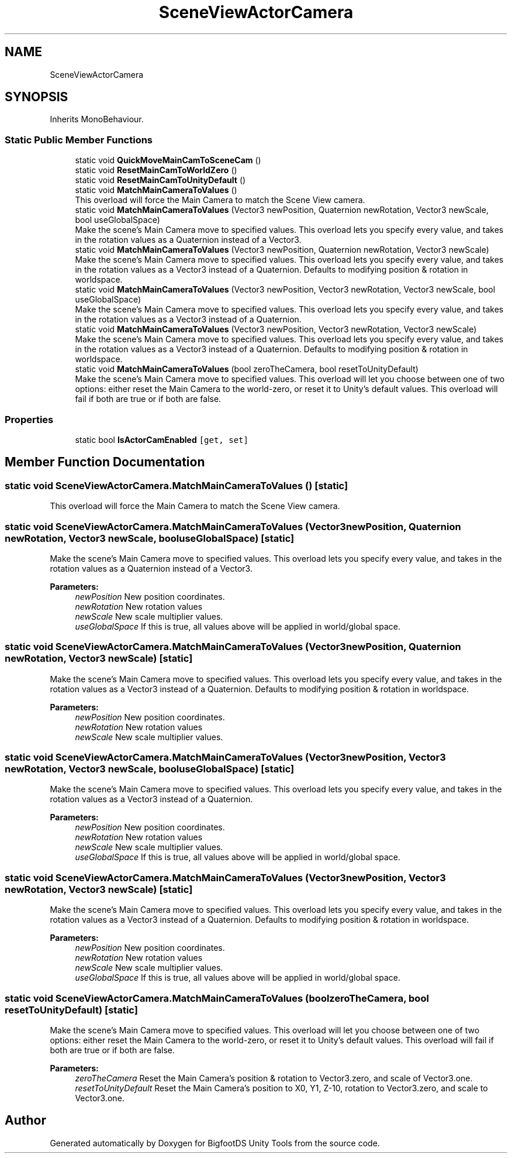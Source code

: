.TH "SceneViewActorCamera" 3 "Mon Aug 6 2018" "Version 1" "BigfootDS Unity Tools" \" -*- nroff -*-
.ad l
.nh
.SH NAME
SceneViewActorCamera
.SH SYNOPSIS
.br
.PP
.PP
Inherits MonoBehaviour\&.
.SS "Static Public Member Functions"

.in +1c
.ti -1c
.RI "static void \fBQuickMoveMainCamToSceneCam\fP ()"
.br
.ti -1c
.RI "static void \fBResetMainCamToWorldZero\fP ()"
.br
.ti -1c
.RI "static void \fBResetMainCamToUnityDefault\fP ()"
.br
.ti -1c
.RI "static void \fBMatchMainCameraToValues\fP ()"
.br
.RI "This overload will force the Main Camera to match the Scene View camera\&. "
.ti -1c
.RI "static void \fBMatchMainCameraToValues\fP (Vector3 newPosition, Quaternion newRotation, Vector3 newScale, bool useGlobalSpace)"
.br
.RI "Make the scene's Main Camera move to specified values\&. This overload lets you specify every value, and takes in the rotation values as a Quaternion instead of a Vector3\&. "
.ti -1c
.RI "static void \fBMatchMainCameraToValues\fP (Vector3 newPosition, Quaternion newRotation, Vector3 newScale)"
.br
.RI "Make the scene's Main Camera move to specified values\&. This overload lets you specify every value, and takes in the rotation values as a Vector3 instead of a Quaternion\&. Defaults to modifying position & rotation in worldspace\&. "
.ti -1c
.RI "static void \fBMatchMainCameraToValues\fP (Vector3 newPosition, Vector3 newRotation, Vector3 newScale, bool useGlobalSpace)"
.br
.RI "Make the scene's Main Camera move to specified values\&. This overload lets you specify every value, and takes in the rotation values as a Vector3 instead of a Quaternion\&. "
.ti -1c
.RI "static void \fBMatchMainCameraToValues\fP (Vector3 newPosition, Vector3 newRotation, Vector3 newScale)"
.br
.RI "Make the scene's Main Camera move to specified values\&. This overload lets you specify every value, and takes in the rotation values as a Vector3 instead of a Quaternion\&. Defaults to modifying position & rotation in worldspace\&. "
.ti -1c
.RI "static void \fBMatchMainCameraToValues\fP (bool zeroTheCamera, bool resetToUnityDefault)"
.br
.RI "Make the scene's Main Camera move to specified values\&. This overload will let you choose between one of two options: either reset the Main Camera to the world-zero, or reset it to Unity's default values\&. This overload will fail if both are true or if both are false\&. "
.in -1c
.SS "Properties"

.in +1c
.ti -1c
.RI "static bool \fBIsActorCamEnabled\fP\fC [get, set]\fP"
.br
.in -1c
.SH "Member Function Documentation"
.PP 
.SS "static void SceneViewActorCamera\&.MatchMainCameraToValues ()\fC [static]\fP"

.PP
This overload will force the Main Camera to match the Scene View camera\&. 
.SS "static void SceneViewActorCamera\&.MatchMainCameraToValues (Vector3 newPosition, Quaternion newRotation, Vector3 newScale, bool useGlobalSpace)\fC [static]\fP"

.PP
Make the scene's Main Camera move to specified values\&. This overload lets you specify every value, and takes in the rotation values as a Quaternion instead of a Vector3\&. 
.PP
\fBParameters:\fP
.RS 4
\fInewPosition\fP New position coordinates\&.
.br
\fInewRotation\fP New rotation values
.br
\fInewScale\fP New scale multiplier values\&.
.br
\fIuseGlobalSpace\fP If this is true, all values above will be applied in world/global space\&.
.RE
.PP

.SS "static void SceneViewActorCamera\&.MatchMainCameraToValues (Vector3 newPosition, Quaternion newRotation, Vector3 newScale)\fC [static]\fP"

.PP
Make the scene's Main Camera move to specified values\&. This overload lets you specify every value, and takes in the rotation values as a Vector3 instead of a Quaternion\&. Defaults to modifying position & rotation in worldspace\&. 
.PP
\fBParameters:\fP
.RS 4
\fInewPosition\fP New position coordinates\&.
.br
\fInewRotation\fP New rotation values
.br
\fInewScale\fP New scale multiplier values\&.
.RE
.PP

.SS "static void SceneViewActorCamera\&.MatchMainCameraToValues (Vector3 newPosition, Vector3 newRotation, Vector3 newScale, bool useGlobalSpace)\fC [static]\fP"

.PP
Make the scene's Main Camera move to specified values\&. This overload lets you specify every value, and takes in the rotation values as a Vector3 instead of a Quaternion\&. 
.PP
\fBParameters:\fP
.RS 4
\fInewPosition\fP New position coordinates\&.
.br
\fInewRotation\fP New rotation values
.br
\fInewScale\fP New scale multiplier values\&.
.br
\fIuseGlobalSpace\fP If this is true, all values above will be applied in world/global space\&.
.RE
.PP

.SS "static void SceneViewActorCamera\&.MatchMainCameraToValues (Vector3 newPosition, Vector3 newRotation, Vector3 newScale)\fC [static]\fP"

.PP
Make the scene's Main Camera move to specified values\&. This overload lets you specify every value, and takes in the rotation values as a Vector3 instead of a Quaternion\&. Defaults to modifying position & rotation in worldspace\&. 
.PP
\fBParameters:\fP
.RS 4
\fInewPosition\fP New position coordinates\&.
.br
\fInewRotation\fP New rotation values
.br
\fInewScale\fP New scale multiplier values\&.
.br
\fIuseGlobalSpace\fP If this is true, all values above will be applied in world/global space\&.
.RE
.PP

.SS "static void SceneViewActorCamera\&.MatchMainCameraToValues (bool zeroTheCamera, bool resetToUnityDefault)\fC [static]\fP"

.PP
Make the scene's Main Camera move to specified values\&. This overload will let you choose between one of two options: either reset the Main Camera to the world-zero, or reset it to Unity's default values\&. This overload will fail if both are true or if both are false\&. 
.PP
\fBParameters:\fP
.RS 4
\fIzeroTheCamera\fP Reset the Main Camera's position & rotation to Vector3\&.zero, and scale of Vector3\&.one\&.
.br
\fIresetToUnityDefault\fP Reset the Main Camera's position to X0, Y1, Z-10, rotation to Vector3\&.zero, and scale to Vector3\&.one\&.
.RE
.PP


.SH "Author"
.PP 
Generated automatically by Doxygen for BigfootDS Unity Tools from the source code\&.
